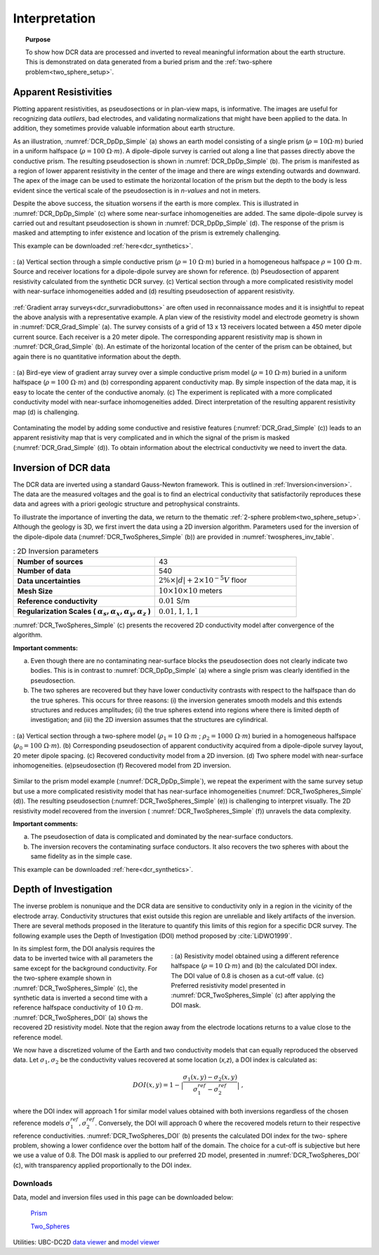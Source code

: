 .. _dcr_interpretation:

Interpretation
==============

.. topic:: Purpose
  
   To show how DCR data are processed and inverted to reveal meaningful information about the earth structure. This is demonstrated on data generated from a buried prism and the :ref:`two-sphere problem<two_sphere_setup>`. 


.. _dcr_interpretation_appRes:

Apparent Resistivities
-----------------------

Plotting apparent resistivities, as pseudosections or in plan-view maps, is informative. The images are useful for  recognizing data `outliers`, bad electrodes, and validating normalizations that might have been applied to the data. In addition, they sometimes provide valuable information about earth structure. 

As an illustration, :numref:`DCR_DpDp_Simple` (a) shows an earth model consisting of a single prism (:math:`\rho=10 \Omega \cdot m`) buried in a uniform halfspace (:math:`\rho= 100\; \Omega \cdot m`). A dipole-dipole survey is carried out along a line that passes directly above the conductive prism. The resulting pseudosection is shown in :numref:`DCR_DpDp_Simple` (b). The prism is manifested as a region of lower apparent resistivity in the center of the image and there are `wings` extending outwards and downward. The apex of the image can be used to estimate the horizontal location of the prism but the depth to the body is less evident since the vertical scale of the pseudosection is in `n-values` and not in meters.

Despite the above success, the situation worsens if the earth is more complex. This is illustrated in :numref:`DCR_DpDp_Simple` (c) where some near-surface inhomogeneities are added. The same dipole-dipole survey is carried out and resultant pseudosection is shown in :numref:`DCR_DpDp_Simple` (d). The response of the prism is masked and attempting to infer existence and location of the prism is extremely challenging. 

This example can be downloaded :ref:`here<dcr_synthetics>`.

.. figure:: images/DCR_DpDp_Simple.png
    :align: center
    :figwidth: 100%
    :name: DCR_DpDp_Simple

    : (a) Vertical section through a simple conductive prism (:math:`\rho=10 \;\Omega \cdot m`) buried in a homogeneous halfspace :math:`\rho=100 \;\Omega \cdot m`. Source and receiver locations for a dipole-dipole survey are shown for reference.
    (b) Pseudosection of apparent resistivity calculated from the synthetic DCR survey.
    (c) Vertical section through a more complicated resistivity model with near-surface inhomogeneities added and (d) resulting pseudosection of apparent resistivity. 


:ref:`Gradient array surveys<dcr_survradiobuttons>` are often used in reconnaissance modes and it is insightful to repeat the above analysis with a representative example. A plan view of the resistivity model and electrode geometry is shown in :numref:`DCR_Grad_Simple` (a). The survey consists of a grid of 13 x 13 receivers located between a 450 meter dipole current source. Each receiver is a 20 meter dipole. The corresponding apparent resistivity map is shown in :numref:`DCR_Grad_Simple` (b). 
An estimate of the horizontal location of the center of the prism can be obtained, but again there is no quantitative information about the depth.

.. figure:: images/DCR_Grad_Simple.png
    :align: center
    :figwidth: 100%
    :name: DCR_Grad_Simple

    : (a) Bird-eye view of gradient array survey over a simple conductive prism model (:math:`\rho= 10\; \Omega \cdot m`) buried in a uniform halfspace (:math:`\rho= 100\; \Omega \cdot m`) and (b) corresponding apparent conductivity map. By simple inspection of the data map, it is easy to locate the center of the conductive anomaly.
    (c) The experiment is replicated with a more complicated conductivity model with near-surface inhomogeneities added. Direct interpretation of the resulting apparent resistivity map (d) is challenging.

Contaminating the model by adding some conductive and resistive features (:numref:`DCR_Grad_Simple` (c)) leads to an apparent resistivity map that is very complicated and in which the signal of the prism is masked (:numref:`DCR_Grad_Simple` (d)). 
To obtain information about the electrical conductivity we need to invert the data. 

.. _dcr_interp_inversion:

Inversion of DCR data
---------------------

The DCR data are inverted using a standard Gauss-Newton framework. This is outlined in :ref:`Inversion<inversion>`. The data are the measured voltages and the goal is to find an electrical conductivity that satisfactorily reproduces these data and agrees with a priori geologic structure and petrophysical constraints. 
    
To illustrate the importance of inverting the data, we return to the thematic :ref:`2-sphere problem<two_sphere_setup>`. Although the geology is 3D, we first invert the data using a 2D inversion algorithm.
Parameters used for the inversion of the dipole-dipole data (:numref:`DCR_TwoSpheres_Simple` (b)) are provided in :numref:`twospheres_inv_table`. 

.. list-table:: : 2D Inversion parameters
   :header-rows: 0
   :widths: 5 5
   :stub-columns: 1
   :name: twospheres_inv_table

   *  - Number of sources
      - 43
   *  - Number of data
      - 540
   *  - Data uncertainties
      - :math:`2\%\times|d| + 2 \times 10^{-5} V` floor
   *  - Mesh Size
      - :math:`10 \times 10 \times 10` meters
   *  - Reference conductivity
      - :math:`0.01` S/m
   *  - Regularization Scales ( :math:`\alpha_s, \alpha_x,\alpha_y,\alpha_z` )
      - :math:`0.01, 1, 1, 1`

:numref:`DCR_TwoSpheres_Simple` (c) presents the recovered 2D conductivity model after convergence of the algorithm. 

**Important comments:**

(a) Even though there are no contaminating near-surface blocks the pseudosection does not clearly indicate two bodies. This is in contrast to :numref:`DCR_DpDp_Simple` (a) where a single prism was clearly identified in the pseudosection.


(b) The two spheres are recovered but they have lower conductivity contrasts with respect to the halfspace than do the true spheres. This occurs for three reasons: (i) the inversion generates smooth models and this extends structures and reduces amplitudes; (ii) the true spheres extend into regions where there is limited depth of investigation; and (iii) the 2D inversion assumes that the structures are cylindrical.

.. figure:: images/DCR_TwoSpheres_Simple.png
    :align: center
    :figwidth: 100%
    :name: DCR_TwoSpheres_Simple

    : (a) Vertical section through a two-sphere model (:math:`\rho_1= 10\; \Omega \cdot m` ; :math:`\rho_2= 1000\; \Omega \cdot m`) buried in a homogeneous halfspace (:math:`\rho_0= 100\; \Omega \cdot m`). (b) Corresponding pseudosection of apparent conductivity acquired from a dipole-dipole survey layout, 20 meter dipole spacing. (c) Recovered conductivity model from a 2D inversion. (d) Two sphere model with near-surface inhomogeneities. (e)pseudosection  (f) Recovered model from 2D inversion.   

Similar to the prism model example (:numref:`DCR_DpDp_Simple`), we repeat the experiment with the same survey setup but use a more complicated resistivity model that has near-surface inhomogeneities (:numref:`DCR_TwoSpheres_Simple` (d)). The resulting pseudosection (:numref:`DCR_TwoSpheres_Simple` (e)) is challenging to interpret visually. The 2D resistivity model recovered from the inversion ( :numref:`DCR_TwoSpheres_Simple` (f)) unravels the data complexity. 

**Important comments:**

(a) The pseudosection of data is complicated and dominated by the near-surface conductors.

(b) The inversion recovers the contaminating surface conductors. It also recovers the two spheres with about the same fidelity as in the simple case. 

This example can be downloaded :ref:`here<dcr_synthetics>`.

.. _depth_of_investigation:

Depth of Investigation
----------------------


The inverse problem
is nonunique and the  DCR data are sensitive to conductivity only in a
region in the vicinity of the electrode array. Conductivity structures that 
exist outside this region are unreliable and likely artifacts of 
the inversion. There are several methods
proposed in the literature to quantify this limits of this region for
a specific DCR survey. The following example uses the Depth of Investigation (DOI) method
proposed by :cite:`LiDWO1999`.

.. figure:: images/DCR_TwoSpheres_DOI.png
    :align: right
    :figwidth: 50%
    :name: DCR_TwoSpheres_DOI

    : (a) Resistivity model obtained using a different reference halfspace (:math:`\rho= 10\; \Omega \cdot m`) and (b) the 
    calculated DOI index. The DOI value of 0.8 
    is chosen as a cut-off value.
    (c) Preferred resistivity model presented in :numref:`DCR_TwoSpheres_Simple` (c) after applying the DOI mask.

In its simplest form, the DOI analysis requires the data to be inverted twice
with all parameters the same except for the background 
conductivity. For the two-sphere example shown in
:numref:`DCR_TwoSpheres_Simple` (c), the synthetic data is inverted a second
time with a reference halfspace conductivity of :math:`10\; \Omega \cdot m`.
:numref:`DCR_TwoSpheres_DOI` (a) shows the recovered 2D resistivity model. 
Note that the region away from
the electrode locations returns to a value close to the
reference model. 
    
We now have a discretized volume of the Earth and two conductivity models that
can equally reproduced the observed data. Let :math:`\sigma_1, \sigma_2` be
the conductivity values recovered at some location (*x,z*), a DOI index is calculated as:

.. math::
   DOI(x,y) = 1 - \big| \frac{\sigma_1(x,y) - \sigma_2(x,y)}{\sigma_1^{ref} - \sigma_2^{ref}} \big|\;,

where the DOI index will approach 1 for similar model values obtained with
both inversions regardless of the chosen reference models
:math:`\sigma_1^{ref}, \sigma_2^{ref}`. Conversely, the DOI will approach 0
where the recovered models return to their respective reference conductivities.
:numref:`DCR_TwoSpheres_DOI` (b) presents the calculated DOI index for the two-
sphere problem, showing a lower confidence over the bottom half of the domain.
The choice for a cut-off is subjective but here we use a value of 0.8. 
The DOI mask is applied to our preferred 2D model, presented in :numref:`DCR_TwoSpheres_DOI` (c), with transparency applied proportionally to the DOI index.



.. _dcr_synthetics:

Downloads
*********

Data, model and inversion files used in this page can be downloaded below:

 `Prism <https://storage.googleapis.com/simpeg/em_geosci/DCR_Interp_Prism.zip>`_

 `Two_Spheres <https://storage.googleapis.com/simpeg/em_geosci/DCR_Interp_TwoSpheres.zip>`_


Utilities: UBC-DC2D `data viewer <http://gif.eos.ubc.ca/sites/default/files/dcip2d-data-viewer.zip>`_ and `model viewer <http://gif.eos.ubc.ca/sites/default/files/dcip2d-model-viewer.zip>`_
